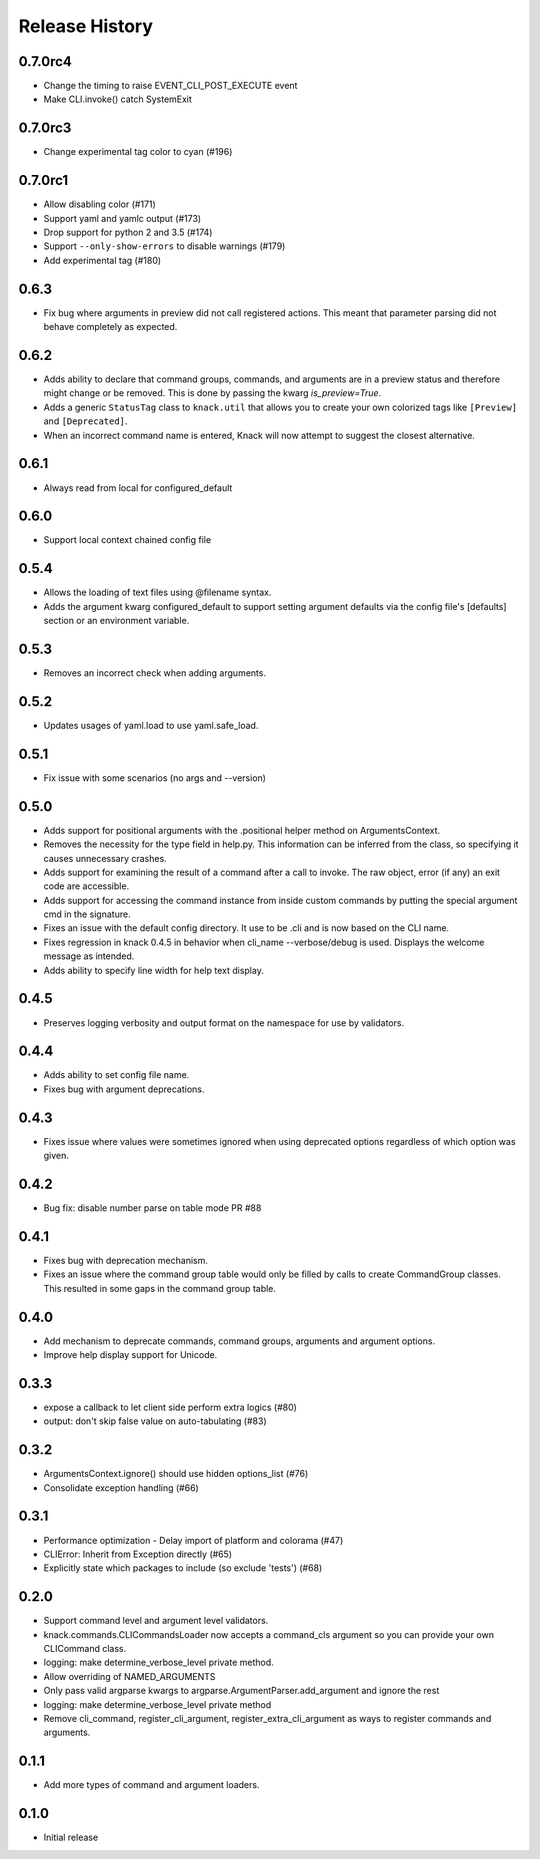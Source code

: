.. :changelog:

Release History
===============

0.7.0rc4
++++++++
* Change the timing to raise EVENT_CLI_POST_EXECUTE event
* Make CLI.invoke() catch SystemExit

0.7.0rc3
++++++++
* Change experimental tag color to cyan (#196)

0.7.0rc1
++++++++
* Allow disabling color (#171)
* Support yaml and yamlc output (#173)
* Drop support for python 2 and 3.5 (#174)
* Support ``--only-show-errors`` to disable warnings (#179)
* Add experimental tag (#180)

0.6.3
+++++
* Fix bug where arguments in preview did not call registered actions. This meant that parameter parsing did not behave
  completely as expected.

0.6.2
+++++
* Adds ability to declare that command groups, commands, and arguments are in a preview status and therefore might change or be removed. This is done by passing the kwarg `is_preview=True`.
* Adds a generic ``StatusTag`` class to ``knack.util`` that allows you to create your own colorized tags like ``[Preview]`` and ``[Deprecated]``.
* When an incorrect command name is entered, Knack will now attempt to suggest the closest alternative.

0.6.1
+++++
* Always read from local for configured_default

0.6.0
+++++
* Support local context chained config file

0.5.4
+++++
* Allows the loading of text files using @filename syntax.
* Adds the argument kwarg configured_default to support setting argument defaults via the config file's [defaults] section or an environment variable.

0.5.3
+++++
* Removes an incorrect check when adding arguments.

0.5.2
+++++
* Updates usages of yaml.load to use yaml.safe_load.

0.5.1
+++++
* Fix issue with some scenarios (no args and --version)

0.5.0
+++++
* Adds support for positional arguments with the .positional helper method on ArgumentsContext.
* Removes the necessity for the type field in help.py. This information can be inferred from the class, so specifying it causes unnecessary crashes.
* Adds support for examining the result of a command after a call to invoke. The raw object, error (if any) an exit code are accessible.
* Adds support for accessing the command instance from inside custom commands by putting the special argument cmd in the signature.
* Fixes an issue with the default config directory. It use to be .cli and is now based on the CLI name.
* Fixes regression in knack 0.4.5 in behavior when cli_name --verbose/debug is used. Displays the welcome message as intended.
* Adds ability to specify line width for help text display.

0.4.5
+++++
* Preserves logging verbosity and output format on the namespace for use by validators.

0.4.4
+++++
* Adds ability to set config file name.
* Fixes bug with argument deprecations.

0.4.3
+++++
* Fixes issue where values were sometimes ignored when using deprecated options regardless of which option was given.

0.4.2
+++++
* Bug fix: disable number parse on table mode PR #88

0.4.1
+++++
* Fixes bug with deprecation mechanism.
* Fixes an issue where the command group table would only be filled by calls to create CommandGroup classes. This resulted in some gaps in the command group table.

0.4.0
+++++
* Add mechanism to deprecate commands, command groups, arguments and argument options.
* Improve help display support for Unicode.

0.3.3
+++++
* expose a callback to let client side perform extra logics (#80)
* output: don't skip false value on auto-tabulating (#83)

0.3.2
+++++
* ArgumentsContext.ignore() should use hidden options_list (#76)
* Consolidate exception handling (#66)

0.3.1
+++++
* Performance optimization - Delay import of platform and colorama (#47)
* CLIError: Inherit from Exception directly (#65)
* Explicitly state which packages to include (so exclude 'tests') (#68)

0.2.0
+++++
* Support command level and argument level validators.
* knack.commands.CLICommandsLoader now accepts a command_cls argument so you can provide your own CLICommand class.
* logging: make determine_verbose_level private method.
* Allow overriding of NAMED_ARGUMENTS
* Only pass valid argparse kwargs to argparse.ArgumentParser.add_argument and ignore the rest
* logging: make determine_verbose_level private method
* Remove cli_command, register_cli_argument, register_extra_cli_argument as ways to register commands and arguments.

0.1.1
+++++
* Add more types of command and argument loaders.

0.1.0
+++++
* Initial release
